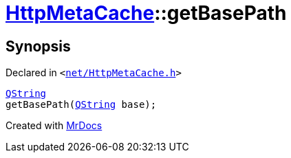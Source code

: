 [#HttpMetaCache-getBasePath]
= xref:HttpMetaCache.adoc[HttpMetaCache]::getBasePath
:relfileprefix: ../
:mrdocs:


== Synopsis

Declared in `&lt;https://github.com/PrismLauncher/PrismLauncher/blob/develop/launcher/net/HttpMetaCache.h#L124[net&sol;HttpMetaCache&period;h]&gt;`

[source,cpp,subs="verbatim,replacements,macros,-callouts"]
----
xref:QString.adoc[QString]
getBasePath(xref:QString.adoc[QString] base);
----



[.small]#Created with https://www.mrdocs.com[MrDocs]#
